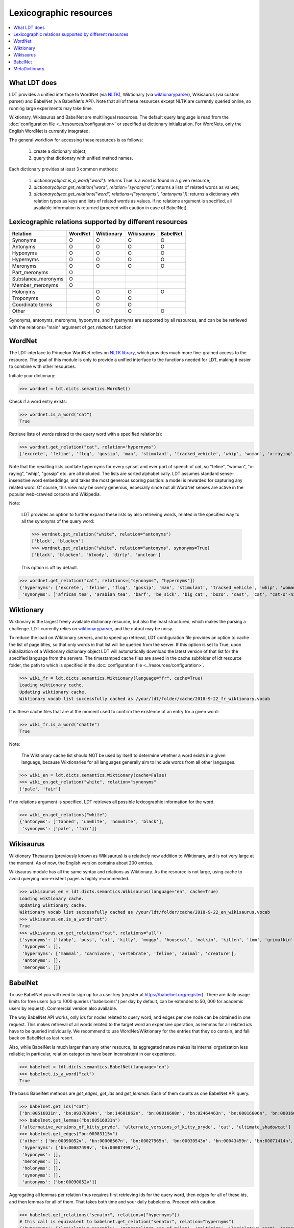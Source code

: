 =======================
Lexicographic resources
=======================

.. contents:: :local:

-------------
What LDT does
-------------

LDT provides a unified interface to WordNet (via `NLTK <http://nltk.org>`_), Wiktionary (via `wiktionaryparser <https://github.com/Suyash458/WiktionaryParser>`_), Wikisaurus (via custom parser) and BabelNet (via BabelNet's API). Note that all of these resources except NLTK are currently queried online, so running large experiments may take time.

Wiktionary, Wikisaurus and BabelNet are multilingual resources. The default query language is read from the :doc:`configuration file <../resources/configuration>` or specified at dictionary initialization. For WordNets, only the English WordNet is currently integrated.

The general workflow for accessing these resources is as follows:

 1) create a dictionary object;
 2) query that dictionary with unified method names.

Each dictionary provides at least 3 common methods:

 1) `dictionaryobject.is_a_word("word")`: returns True is a word is found in a given resource;
 2) `dictionaryobject.get_relation("word", relation="synonyms")`: returns a lists of related words as values;
 3) `dictionaryobject.get_relations("word", relations=["synonyms", "antonyms"])`: returns a dictionary with relation types as keys and lists of related words as values. If no relations argument is specified, all available information is returned (proceed with caution in case of BabelNet).

--------------------------------------------------------
Lexicographic relations supported by different resources
--------------------------------------------------------

+--------------------+---------+------------+------------+----------+
| Relation           | WordNet | Wiktionary | Wikisaurus | BabelNet |
+====================+=========+============+============+==========+
| Synonyms           |    O    |    O       |    O       |    O     |
+--------------------+---------+------------+------------+----------+
| Antonyms           |    O    |    O       |    O       |    O     |
+--------------------+---------+------------+------------+----------+
| Hyponyms           |    O    |    O       |    O       |    O     |
+--------------------+---------+------------+------------+----------+
| Hypernyms          |    O    |    O       |    O       |    O     |
+--------------------+---------+------------+------------+----------+
| Meronyms           |    O    |    O       |    O       |    O     |
+--------------------+---------+------------+------------+----------+
| Part_meronyms      |    O    |            |            |          |
+--------------------+---------+------------+------------+----------+
| Substance_meronyms |    O    |            |            |          |
+--------------------+---------+------------+------------+----------+
| Member_meronyms    |    O    |            |            |          |
+--------------------+---------+------------+------------+----------+
| Holonyms           |         |    O       |    O       |    O     |
+--------------------+---------+------------+------------+----------+
| Troponyms          |         |    O       |    O       |          |
+--------------------+---------+------------+------------+----------+
| Coordinate terms   |         |    O       |    O       |          |
+--------------------+---------+------------+------------+----------+
| Other              |         |    O       |    O       |    O     |
+--------------------+---------+------------+------------+----------+

Synonyms, antonyms, meronyms, hyponyms, and hypernyms are supported by all resources, and can be be retrieved with the relations="main" argument of `get_relations` function.

-------
WordNet
-------

The LDT interface to Princeton WordNet relies on `NLTK library <http://www.nltk.org/howto/wordnet.html>`_, which provides much more fine-grained access to the resource. The goal of this module is only to provide a unified interface to the functions needed for LDT, making it easier to combine with other resources.

Initiate your dictionary:

>>> wordnet = ldt.dicts.semantics.WordNet()

Check if a word entry exists:

>>> wordnet.is_a_word("cat")
True

Retrieve lists of words related to the query word with a specified relation(s):

>>> wordnet.get_relation("cat", relation="hypernyms")
['excrete', 'feline', 'flog', 'gossip', 'man', 'stimulant', 'tracked_vehicle', 'whip', 'woman', 'x-raying']

Note that the resulting lists conflate hypernyms for every synset and ever part of speech of *cat*, so "feline", "woman", "x-raying", "whip", "gossip" etc. are all included. The lists are sorted alphabetically. LDT assumes standard sense-insensitive word embeddings, and takes the most generous scoring position: a model is rewarded for capturing any related word. Of course, this view may be overly generous, especially since not all WordNet senses are active in the popular web-crawled corpora and Wikipedia.

Note:

  LDT provides an option to further expand these lists by also retrieving words, related in the specified way to all the synonyms of the query word:

  >>> wordnet.get_relation("white", relation="antonyms")
  ['black', 'blacken']
  >>> wordnet.get_relation("white", relation="antonyms", synonyms=True)
  ['black', 'blacken', 'bloody', 'dirty', 'unclean']

  This option is off by default.

>>> wordnet.get_relation("cat", relations=["synonyms", "hypernyms"])
{'hypernyms': ['excrete', 'feline', 'flog', 'gossip', 'man', 'stimulant', 'tracked_vehicle', 'whip', 'woman', 'x-raying'],
 'synonyms': ['african_tea', 'arabian_tea', 'barf', 'be_sick', 'big_cat', 'bozo', 'cast', 'cat', "cat-o'-nine-tails", 'caterpillar', 'chuck', 'computed_axial_tomography', 'computed_tomography', 'computerized_axial_tomography', 'computerized_tomography', 'ct', 'disgorge', 'guy', 'hombre', 'honk', 'kat', 'khat', 'puke', 'purge', 'qat', 'quat', 'regorge', 'regurgitate', 'retch', 'sick', 'spew', 'spue', 'throw_up', 'true_cat', 'upchuck', 'vomit', 'vomit_up']}

----------
Wiktionary
----------

Wiktionary is the largest freely available dictionary resource, but also the least structured, which makes the parsing a challenge. LDT currently relies on `wiktionaryparser <https://github.com/Suyash458/WiktionaryParser>`_, and the output may be noisy.

To reduce the load on Wiktionary servers, and to speed up retrieval, LDT configuration file provides an option to cache the list of page titles, so that only words in that list will be queried from the server. If this option is set to True, upon initialization of a Wiktionary dictionary object LDT will automatically download the latest version of that list for the specified language from the servers. The timestamped cache files are saved in the cache subfolder of ldt resource folder, the path to which is specified in the :doc:`configuration file <../resources/configuration>`.

>>> wiki_fr = ldt.dicts.semantics.Wiktionary(language="fr", cache=True)
Loading wiktionary cache.
Updating wiktionary cache.
Wiktionary vocab list successfully cached as /your/ldt/folder/cache/2018-9-22_fr_wiktionary.vocab

It is these cache files that are at the moment used to confirm the existence of an entry for a given word:

>>> wiki_fr.is_a_word("chatte")
True

Note:

   The Wiktionary cache list should NOT be used by itself to determine whether a word exists in a given language, because Wiktionaries for all languages generally aim to include words from all other languages.

>>> wiki_en = ldt.dicts.semantics.Wiktionary(cache=False)
>>> wiki_en.get_relation("white", relation="synonyms"
['pale', 'fair']

If no relations argument is specified, LDT retrieves all possible lexicographic information for the word.

>>> wiki_en.get_relations("white")
{'antonyms': ['tanned', 'unwhite', 'nonwhite', 'black'],
 'synonyms': ['pale', 'fair']}

----------
Wikisaurus
----------

Wiktionary Thesaurus (previously known as Wikisaurus) is a relatively new addition to Wiktionary, and is not very large at the moment. As of now, the English version contains about 200 entries.

Wikisaurus module has all the same syntax and relations as Wiktionary. As the resource is not large, using cache to avoid querying non-existent pages is highly recommended.

>>> wikisaurus_en = ldt.dicts.semantics.Wikisaurus(language="en", cache=True)
Loading wiktionary cache.
Updating wiktionary cache.
Wiktionary vocab list successfully cached as /your/ldt/folder/cache/2018-9-22_en_wikisaurus.vocab
>>> wikisaurus.en.is_a_word("cat")
True
>>> wikisaurus.en.get_relations("cat", relations="all")
{'synonyms': ['tabby', 'puss', 'cat', 'kitty', 'moggy', 'housecat', 'malkin', 'kitten', 'tom', 'grimalkin', 'pussy-cat', 'mouser', 'pussy', 'queen', 'tomcat', 'mog'],
 'hyponyms': [],
 'hypernyms': ['mammal', 'carnivore', 'vertebrate', 'feline', 'animal', 'creature'],
 'antonyms': [],
 'meronyms': []}

--------
BabelNet
--------

To use BabelNet you will need to sign up for a user key (register at https://babelnet.org/register). There are daily usage limits for free users (up to 1000 queries ("babelcoins") per day by default, can be extended to 50, 000 for academic users by request). Commercial version also available.

The way BabelNet API works, only ids for nodes related to query word, and edges per one node can be obtained in one request. This makes retrieval of all words related to the target word an expensive operation, as lemmas for all related ids have to be queried individually. We recommend to use WordNet/Wiktionary for the entries that they do contain, and fall back on BabelNet as last resort.

Also, while BabelNet is much larger than any other resource, its aggregated nature makes its internal organization less reliable; in particular, relation categories have been inconsistent in our experience.

>>> babelnet = ldt.dicts.semantics.BabelNet(language="en")
>>> babelnet.is_a_word("cat")
True

The basic BabelNet methods are `get_edges`, `get_ids` and `get_lemmas`. Each of them counts as one BabelNet API query.

>>> babelnet.get_ids("cat")
['bn:00516031n', 'bn:09370384n', 'bn:14601862n', 'bn:00016608n', 'bn:02464463n', 'bn:00016606n', 'bn:00016624n', 'bn:01369919n', 'bn:00840476n', 'bn:03124841n', 'bn:00016644n', 'bn:02081887n', 'bn:12834386n', 'bn:03493520n', 'bn:01503037n', 'bn:17731028n', 'bn:02442292n', 'bn:21661726n', 'bn:03176292n', 'bn:03638482n', 'bn:13749367a', 'bn:04706109n', 'bn:07075325n', 'bn:03617868n', 'bn:01301887n', 'bn:00012592n', 'bn:00054399n', 'bn:00662304n', 'bn:00735860n', 'bn:15531094n', 'bn:01739170n', 'bn:03488992n', 'bn:19780789n', 'bn:00016609n', 'bn:00010309n', 'bn:00016607n', 'bn:00083115v', 'bn:04014406n', 'bn:00016625n', 'bn:00001844n', 'bn:00016610n', 'bn:00016741n', 'bn:00482617n', 'bn:00084643v', 'bn:03800650n', bn:17765459n', 'bn:17551416n', 'bn:15639460n']
>>> babelnet.get_lemmas("bn:00516031n")
['alternative_versions_of_kitty_pryde', 'alternate_versions_of_kitty_pryde', 'cat', 'ultimate_shadowcat']
>>> babelnet.get_edges("bn:00083115v")
{'other': ['bn:00090052v', 'bn:00008567n', 'bn:00027565n', 'bn:00030543n', 'bn:00043459n', 'bn:00071414n', 'bn:00073300n', 'bn:00022162n', 'bn:00012886n', 'bn:00056135n'],
 'hypernyms': ['bn:00087499v', 'bn:00087499v'],
 'hyponyms': [],
 'meronyms': [],
 'holonyms': [],
 'synonyms': [],
 'antonyms': ['bn:00090052v']}

Aggregating all lemmas per relation thus requires first retrieving ids for the query word, then edges for all of these ids, and then lemmas for all of them. That takes both time and your daily babelcoins. Proceed with caution.

>>> babelnet.get_relations("senator", relations=["hypernyms"])
# this call is equivalent to babelnet.get_relation("senator", relation="hypernyms")
{'hypernyms': ['legislative_assembly', 'metropolitan_see_of_milan', 'poltician', 'legislative_seat', 'senator_of_rome', 'band', 'the_upper_house', 'polictian', 'patres_conscripti', 'musical_ensemble', 'presbytery', 'politician', 'pol', 'solo_project', 'policymaker', 'political_figure', 'politican', 'policymakers', 'archbishop_emeritus_of_milan', 'deliberative_assemblies', 'ensemble', 'career_politics', 'soloproject', 'list_of_musical_ensembles', 'legislative', 'roman_senators', 'archbishopric_of_milan', 'politicain', 'rock_bands', 'section_leader', 'musical_organisation', 'music_band', 'four-piece', 'roman_catholic_archdiocese_of_milan', 'upper_house', 'archdiocese_of_milan', 'band_man', 'milanese_apostolic_catholic_church', 'legistrative_branch', 'group', 'solo-project', 'music_ensemble', 'law-makers', 'roman_senator', 'legislative_arm_of_government', 'solo_act', 'patronage', 'roman_catholic_archbishop_of_milan', 'bar_band', 'senate_of_rome', 'deliberative_body', 'see_of_milan', 'legislative_fiat', 'musical_group', 'ambrosian_catholic_church', 'legislature_of_orissa', 'legislative_branch_of_government', 'list_of_politicians', 'senatorial_lieutenant', 'roman_catholic_archdiocese_of_milano', 'legislature_of_odisha', 'bandmember', 'assembly', 'archdiocese_of_milano', 'bishop_of_milan', 'ensemble_music', 'solo_musician', 'musical_duo', 'legislative_branch_of_goverment', 'first_chamber', 'politicians', 'legislative_bodies', 'political_leaders', 'politico', 'music_group', 'legislative_body', 'career_politician', 'legislature', 'rock_group', 'legislative_power', 'diocese_of_milan', 'musical_ensembles', 'musical_organization', 'revising_chamber', 'archbishops_of_milan', 'political_leader', 'deliberative_assembly', 'conscript_fathers', 'five-piece', 'catholic_archdiocese_of_milan', 'pop_rock_band', 'senatrix', 'deliberative_organ', 'polit.', 'roman_senate', 'legislative_politics', 'bishopric_of_milan', 'legislative_branch', 'musical_band', 'archbishop_of_milan', 'legislatures', 'general_assembly', 'musical_groups', 'instrumental_ensemble', 'politition', 'patres', 'upper_chamber', 'solo-act', 'conscripti', 'legislator']}

Babelcoins cost of this query: 30.

--------------
MetaDictionary
--------------

LDT's :class:`ldt.dicts.semantics.metadictionary.MetaDictionary` class
provides a way to combine information from different dictionaries in
different ways. Strictly speaking, both WordNet and Wiktionary are already
included in BabelNet, so just that resource should be sufficient (and
Wiktionary parsing in BabelNet may be better). However, it does come with
query limits (up to 50,000 per day for non-profit research). MetaDictionary
provides a way to use WordNet and Wiktionary whenever possible, and to fall
back to BabelNet only when a word is missing in both of these resources.

MetaDictionary is initialized with a list of dictionaries (``order`` option)
 that specifies the order in which they should be queried.

>>> metadictionary = ldt.dicts.metadictionary.MetaDictionary(language="English", order=['wordnet', 'wiktionary', "babelnet"])

The methods of :class:`ldt.dicts.semantics.metadictionary.MetaDictionary` have an additional boolean option ``minimal``. If set to True, the querying stops at the first resource in which an entry is found. WordNet is the least computationally expensive, with wiktionary and babelnet following suit, so this is the recommended order.

Unlike the methods for individual dictionary resources, ``is_a_word()`` method of ``MetaDictionary`` returns not a boolean, but a list of resources in which entries for the queried word were found.

>>> metadictictionary.is_a_word("cat", minimal=True)
# since the entry is found in WordNet, no queries to either Wiktionary or BabelNet are made
["wordnet"]
>>> metadictictionary.is_a_word("cat", minimal=False)
['wordnet', 'wiktionary', 'babelnet']

Likewise, with the ``minimal`` option querying for related words stops at the first resource in which an entry was found.

>>> metadictictionary.get_relation("senator", relation="hypernyms", minimal=True)
['legislator']
>>> metadictictionary.get_relation("senator", relation="hypernyms", minimal=False)
['ambrosian_catholic_church', 'archbishop_emeritus_of_milan', 'archbishop_of_milan', 'archbishopric_of_milan', 'archbishops_of_milan', 'archdiocese_of_milan', 'archdiocese_of_milano', 'assembly', 'band', 'band_man', 'bandmember', 'bar_band', 'bishop_of_milan', 'bishopric_of_milan', 'career_politician', 'career_politics', 'catholic_archdiocese_of_milan', 'conscript_fathers', 'conscripti', 'deliberative_assemblies', 'deliberative_assembly', 'deliberative_body', 'deliberative_organ', 'diocese_of_milan', 'ensemble', 'ensemble_music', 'first_chamber', 'five-piece', 'four-piece', 'general_assembly', 'group', 'instrumental_ensemble', 'law-makers', 'legislative', 'legislative_arm_of_government', 'legislative_assembly', 'legislative_bodies', 'legislative_body', 'legislative_branch', 'legislative_branch_of_goverment', 'legislative_branch_of_government', 'legislative_fiat', 'legislative_politics', 'legislative_power', 'legislative_seat', 'legislator', 'legislature', 'legislature_of_odisha', 'legislature_of_orissa', 'legislatures', 'legistrative_branch', 'list_of_musical_ensembles', 'list_of_politicians', 'metropolitan_see_of_milan', 'milanese_apostolic_catholic_church', 'music_band', 'music_ensemble', 'music_group', 'musical_band', 'musical_duo', 'musical_ensemble', 'musical_ensembles', 'musical_group', 'musical_groups', 'musical_organisation', 'musical_organization', 'patres', 'patres_conscripti', 'patronage', 'pol', 'polictian', 'policymaker', 'policymakers', 'polit.', 'politicain', 'political_figure', 'political_leader', 'political_leaders', 'politican', 'politician', 'politicians', 'politico', 'politition', 'poltician', 'pop_rock_band', 'presbytery', 'revising_chamber', 'rock_bands', 'rock_group', 'roman_catholic_archbishop_of_milan', 'roman_catholic_archdiocese_of_milan', 'roman_catholic_archdiocese_of_milano', 'roman_senate', 'roman_senator', 'roman_senators', 'section_leader', 'see_of_milan', 'senate_of_rome', 'senator_of_rome', 'senatorial_lieutenant', 'senatrix', 'solo-act', 'solo-project', 'solo_act', 'solo_musician', 'solo_project', 'soloproject', 'the_upper_house', 'upper_chamber', 'upper_house']

